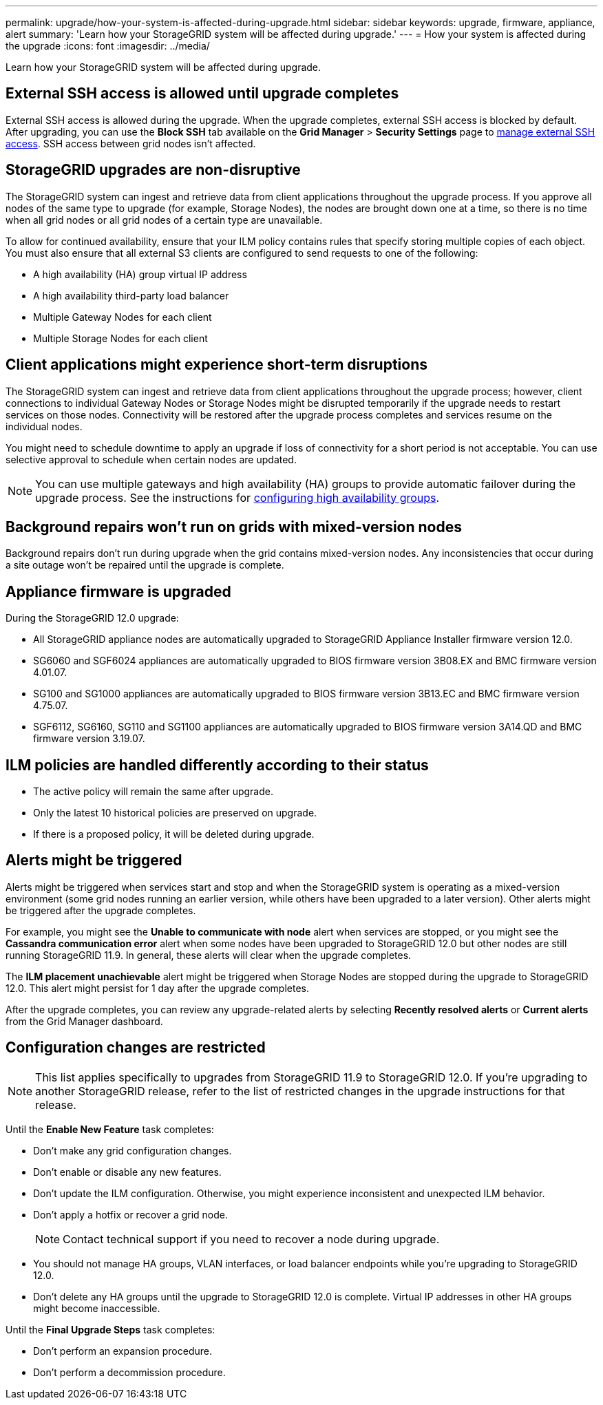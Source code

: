 ---
permalink: upgrade/how-your-system-is-affected-during-upgrade.html
sidebar: sidebar
keywords: upgrade, firmware, appliance, alert
summary: 'Learn how your StorageGRID system will be affected during upgrade.'
---
= How your system is affected during the upgrade
:icons: font
:imagesdir: ../media/

[.lead]
Learn how your StorageGRID system will be affected during upgrade.

== External SSH access is allowed until upgrade completes

External SSH access is allowed during the upgrade. When the upgrade completes, external SSH access is blocked by default. After upgrading, you can use the *Block SSH* tab available on the *Grid Manager* > *Security Settings* page to link:../admin/manage-ssh-access.html[manage external SSH access]. SSH access between grid nodes isn't affected.

== StorageGRID upgrades are non-disruptive

The StorageGRID system can ingest and retrieve data from client applications throughout the upgrade process. If you approve all nodes of the same type to upgrade (for example, Storage Nodes), the nodes are brought down one at a time, so there is no time when all grid nodes or all grid nodes of a certain type are unavailable.

To allow for continued availability, ensure that your ILM policy contains rules that specify storing multiple copies of each object. You must also ensure that all external S3 clients are configured to send requests to one of the following:

* A high availability (HA) group virtual IP address
* A high availability third-party load balancer
* Multiple Gateway Nodes for each client
* Multiple Storage Nodes for each client

== Client applications might experience short-term disruptions

The StorageGRID system can ingest and retrieve data from client applications throughout the upgrade process; however, client connections to individual Gateway Nodes or Storage Nodes might be disrupted temporarily if the upgrade needs to restart services on those nodes. Connectivity will be restored after the upgrade process completes and services resume on the individual nodes.

You might need to schedule downtime to apply an upgrade if loss of connectivity for a short period is not acceptable. You can use selective approval to schedule when certain nodes are updated.

NOTE: You can use multiple gateways and high availability (HA) groups to provide automatic failover during the upgrade process. See the instructions for link:../admin/configure-high-availability-group.html[configuring high availability groups].

== Background repairs won't run on grids with mixed-version nodes

Background repairs don't run during upgrade when the grid contains mixed-version nodes. Any inconsistencies that occur during a site outage won't be repaired until the upgrade is complete.

== Appliance firmware is upgraded

During the StorageGRID 12.0 upgrade:

* All StorageGRID appliance nodes are automatically upgraded to StorageGRID Appliance Installer firmware version 12.0.
*	SG6060 and SGF6024 appliances are automatically upgraded to BIOS firmware version 3B08.EX and BMC firmware version 4.01.07.
*	SG100 and SG1000 appliances are automatically upgraded to BIOS firmware version 3B13.EC and BMC firmware version 4.75.07.
*	SGF6112, SG6160, SG110 and SG1100 appliances are automatically upgraded to BIOS firmware version 3A14.QD and BMC firmware version 3.19.07.

== ILM policies are handled differently according to their status

*	The active policy will remain the same after upgrade.
* Only the latest 10 historical policies are preserved on upgrade.
* If there is a proposed policy, it will be deleted during upgrade.

== Alerts might be triggered

Alerts might be triggered when services start and stop and when the StorageGRID system is operating as a mixed-version environment (some grid nodes running an earlier version, while others have been upgraded to a later version). Other alerts might be triggered after the upgrade completes. 

For example, you might see the *Unable to communicate with node* alert when services are stopped, or you might see the *Cassandra communication error* alert when some nodes have been upgraded to StorageGRID 12.0 but other nodes are still running StorageGRID 11.9. In general, these alerts will clear when the upgrade completes.

The *ILM placement unachievable* alert might be triggered when Storage Nodes are stopped during the upgrade to StorageGRID 12.0. This alert might persist for 1 day after the upgrade completes.

After the upgrade completes, you can review any upgrade-related alerts by selecting *Recently resolved alerts* or *Current alerts* from the Grid Manager dashboard.

== Configuration changes are restricted

NOTE: This list applies specifically to upgrades from StorageGRID 11.9 to StorageGRID 12.0. If you're upgrading to another StorageGRID release, refer to the list of restricted changes in the upgrade instructions for that release.

Until the *Enable New Feature* task completes:

* Don't make any grid configuration changes.
* Don't enable or disable any new features. 
* Don't update the ILM configuration. Otherwise, you might experience inconsistent and unexpected ILM behavior.
* Don't apply a hotfix or recover a grid node.
+
NOTE: Contact technical support if you need to recover a node during upgrade.

* You should not manage HA groups, VLAN interfaces, or load balancer endpoints while you're upgrading to StorageGRID 12.0.

* Don't delete any HA groups until the upgrade to StorageGRID 12.0 is complete. Virtual IP addresses in other HA groups might become inaccessible.

Until the *Final Upgrade Steps* task completes:

* Don't perform an expansion procedure.
* Don't perform a decommission procedure.

// 2025 APR 16, SGWS-34284